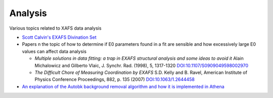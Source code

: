 .. Analysis

Analysis
--------


Various topics related to XAFS data analysis


* `Scott Calvin's EXAFS Divination Set <Analysis/EXAFS_Divination_Set.html>`__

* Papers n the topic of how to determine if E0 parameters found in a
  fit are sensible and how excessively large E0 values can affect data
  analysis

  * *Multiple solutions in data fitting: a trap in EXAFS structural analysis and some ideas to avoid it*
    Alain Michalowicz and Gilberto Vlaic, J. Synchr. Rad. (1998), 5, 1317-1320 `DOI:10.1107/S0909049598002970
    <https://doi.org/10.1107/S0909049598002970>`__

  * *The Difficult Chore of Measuring Coordination by EXAFS*
    S.D. Kelly and B. Ravel, American Institute of Physics Conference Proceedings, 882, p. 135 (2007) 
    `DOI:10.1063/1.2644458 <https://doi.org/10.1063/1.2644458>`__

* `An explanation of the Autobk background removal algorithm and how it is implemented in Athena
  <Analysis/BackgroundRemovalWithAutobk.html>`__
